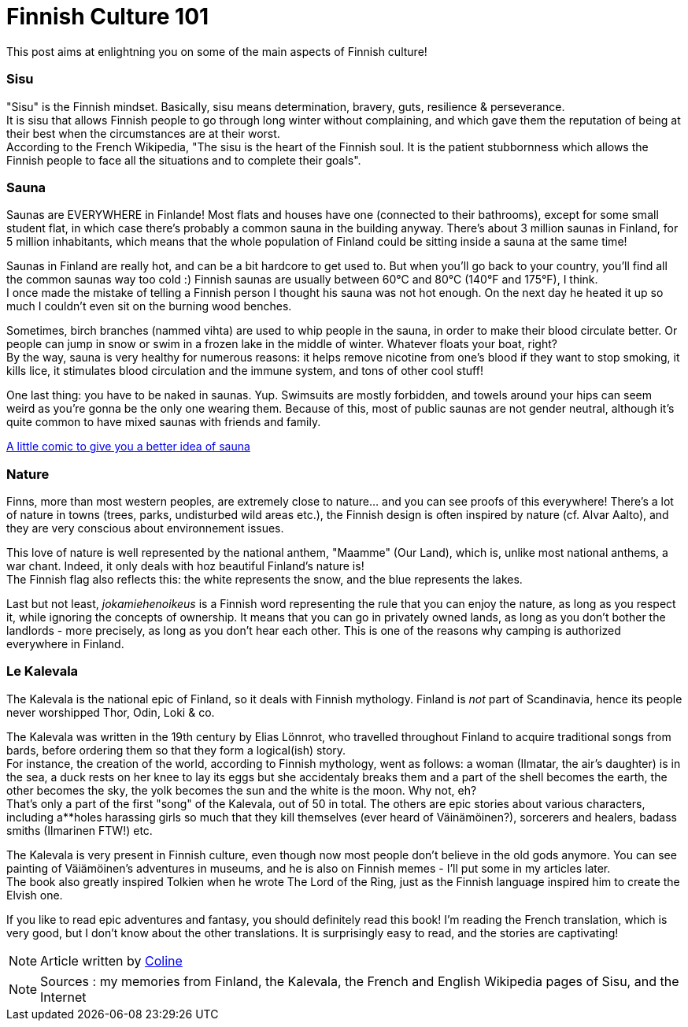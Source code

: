 = Finnish Culture 101
:hp-tags: Culture, sisu, sauna, nature, Kalevala
:hp-image: https://TeksInHelsinki.github.com/images/article_covers/4.bases_culture.jpg
:published_at: 2015-03-05

This post aims at enlightning you on some of the main aspects of Finnish culture!

=== Sisu

"Sisu" is the Finnish mindset. Basically, sisu means determination, bravery, guts, resilience & perseverance. +
It is sisu that allows Finnish people to go through long winter without complaining, and which gave them the reputation of being at their best when the circumstances are at their worst. +
According to the French Wikipedia, "The sisu is the heart of the Finnish soul. It is the patient stubbornness which allows the Finnish people to face all the situations and to complete their goals".

=== Sauna

Saunas are EVERYWHERE in Finlande! Most flats and houses have one (connected to their bathrooms), except for some small student flat, in which case there's probably a common sauna in the building anyway. There's about 3 million saunas in Finland, for 5 million inhabitants, which means that the whole population of Finland could be sitting inside a sauna at the same time!

Saunas in Finland are really hot, and can be a bit hardcore to get used to. But when you'll go back to your country, you'll find all the common saunas way too cold :) Finnish saunas are usually between 60°C and 80°C (140°F and 175°F), I think. +
I once made the mistake of telling a Finnish person I thought his sauna was not hot enough. On the next day he heated it up so much I couldn't even sit on the burning wood benches.

Sometimes, birch branches (nammed vihta) are used to whip people in the sauna, in order to make their blood circulate better. Or people can jump in snow or swim in a frozen lake in the middle of winter. Whatever floats your boat, right? +
By the way, sauna is very healthy for numerous reasons: it helps remove nicotine from one's blood if they want to stop smoking, it kills lice, it stimulates blood circulation and the immune system, and tons of other cool stuff!

One last thing: you have to be naked in saunas. Yup. Swimsuits are mostly forbidden, and towels around your hips can seem weird as you're gonna be the only one wearing them. Because of this, most of public saunas are not gender neutral, although it's quite common to have mixed saunas with friends and family.

link:http://satwcomic.com/sauna-time[A little comic to give you a better idea of sauna]

=== Nature

Finns, more than most western peoples, are extremely close to nature... and you can see proofs of this everywhere! There's a lot of nature in towns (trees, parks, undisturbed wild areas etc.), the Finnish design is often inspired by nature (cf. Alvar Aalto), and they are very conscious about environnement issues.

This love of nature is well represented by the national anthem, "Maamme" (Our Land), which is, unlike most national anthems, a war chant. Indeed, it only deals with hoz beautiful Finland's nature is! +
The Finnish flag also reflects this: the white represents the snow, and the blue represents the lakes.

Last but not least, _jokamiehenoikeus_ is a Finnish word representing the rule that you can enjoy the nature, as long as you respect it, while ignoring the concepts of ownership. It means that you can go in privately owned lands, as long as you don't bother the landlords - more precisely, as long as you don't hear each other. This is one of the reasons why camping is authorized everywhere in Finland.


=== Le Kalevala

The Kalevala is the national epic of Finland, so it deals with Finnish mythology. Finland is _not_ part of Scandinavia, hence its people never worshipped Thor, Odin, Loki & co.

The Kalevala was written in the 19th century by Elias Lönnrot, who travelled throughout Finland to acquire traditional songs from bards, before ordering them so that they form a logical(ish) story. +
For instance, the creation of the world, according to Finnish mythology, went as follows: a woman (Ilmatar, the air's daughter) is in the sea, a duck rests on her knee to lay its eggs but she accidentaly breaks them and a part of the shell becomes the earth, the other becomes the sky, the yolk becomes the sun and the white is the moon. Why not, eh? +
That's only a part of the first "song" of the Kalevala, out of 50 in total. The others are epic stories about various characters, including a**holes harassing girls so much that they kill themselves (ever heard of Väinämöinen?), sorcerers and healers, badass smiths (Ilmarinen FTW!) etc.

The Kalevala is very present in Finnish culture, even though now most people don't believe in the old gods anymore. You can see painting of Väiämöinen's adventures in museums, and he is also on Finnish memes - I'll put some in my articles later. +
The book also greatly inspired Tolkien when he wrote The Lord of the Ring, just as the Finnish language inspired him to create the Elvish one.

If you like to read epic adventures and fantasy, you should definitely read this book! I'm reading the French translation, which is very good, but I don't know about the other translations. It is surprisingly easy to read, and the stories are captivating!

NOTE: Article written by link:https://github.com/Lokenstein[Coline]

NOTE: Sources : my memories from Finland, the Kalevala, the French and English Wikipedia pages of Sisu, and the Internet 